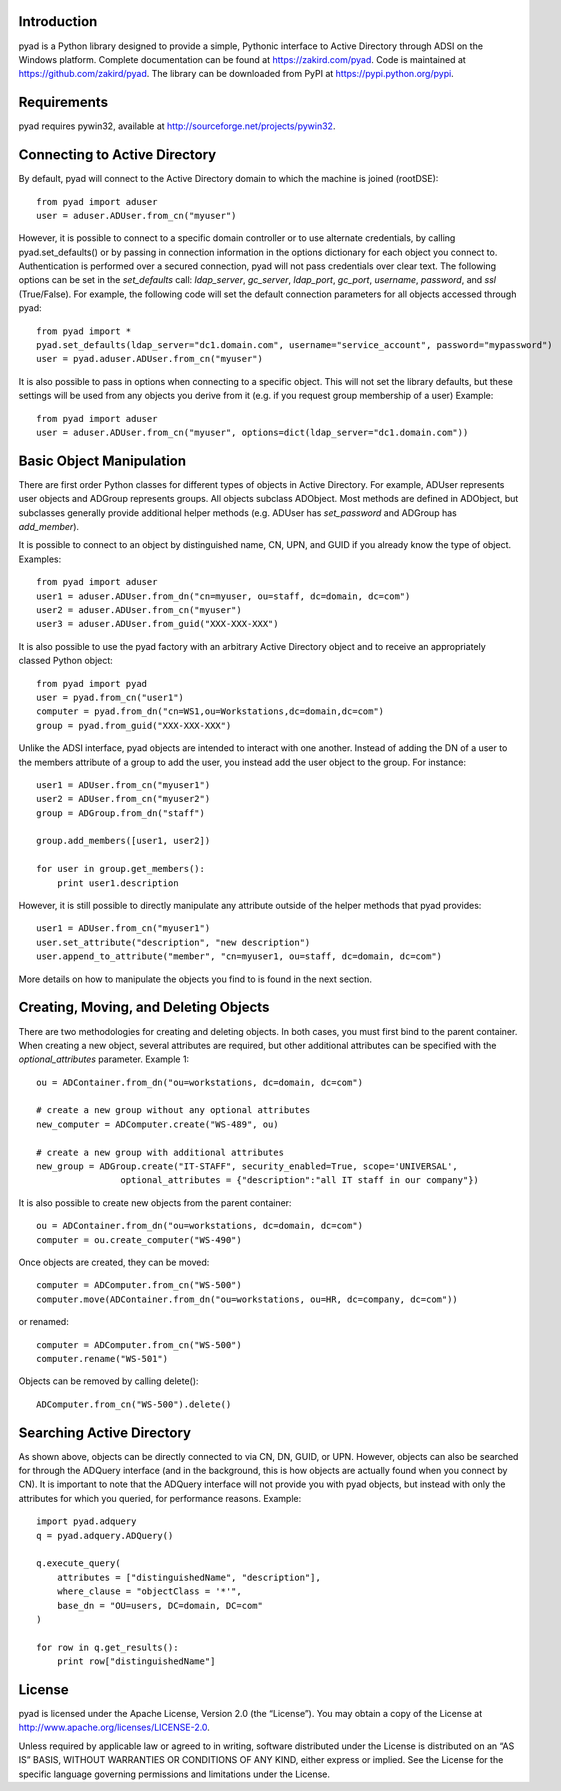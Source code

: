 Introduction
============

pyad is a Python library designed to provide a simple, Pythonic interface to Active Directory through ADSI on the Windows platform. Complete documentation can be found at https://zakird.com/pyad. Code is maintained at https://github.com/zakird/pyad. The library can be downloaded from PyPI at https://pypi.python.org/pypi.


Requirements
============		

pyad requires pywin32, available at http://sourceforge.net/projects/pywin32.


Connecting to Active Directory
==============================

By default, pyad will connect to the Active Directory domain to which the machine is joined (rootDSE)::

    from pyad import aduser
    user = aduser.ADUser.from_cn("myuser")


However, it is possible to connect to a specific domain controller or to use alternate credentials, by calling pyad.set_defaults() or by passing in connection information in the options dictionary for each object you connect to. Authentication is performed over a secured connection, pyad will not pass credentials over clear text. The following options can be set in the `set_defaults` call: `ldap_server`, `gc_server`, `ldap_port`, `gc_port`, `username`, `password`, and `ssl` (True/False). For example, the following code will set the default connection parameters for all objects accessed through pyad::

    from pyad import *
    pyad.set_defaults(ldap_server="dc1.domain.com", username="service_account", password="mypassword")
    user = pyad.aduser.ADUser.from_cn("myuser")


It is also possible to pass in options when connecting to a specific object. This will not set the library defaults, but these settings will be used from any objects you derive from it (e.g. if you request group membership of a user) Example::
   
   from pyad import aduser
   user = aduser.ADUser.from_cn("myuser", options=dict(ldap_server="dc1.domain.com"))


Basic Object Manipulation
=========================

There are first order Python classes for different types of objects in Active Directory. For example, ADUser represents user objects and ADGroup represents groups. All objects subclass ADObject. Most methods are defined in ADObject, but subclasses generally provide additional helper methods (e.g. ADUser has `set_password` and ADGroup has `add_member`).

It is possible to connect to an object by distinguished name, CN, UPN, and GUID if you already know the type of object. Examples::

    from pyad import aduser
    user1 = aduser.ADUser.from_dn("cn=myuser, ou=staff, dc=domain, dc=com")
    user2 = aduser.ADUser.from_cn("myuser")
    user3 = aduser.ADUser.from_guid("XXX-XXX-XXX")


It is also possible to use the pyad factory with an arbitrary Active Directory object and to receive an appropriately classed Python object::

    from pyad import pyad
    user = pyad.from_cn("user1")
    computer = pyad.from_dn("cn=WS1,ou=Workstations,dc=domain,dc=com")
    group = pyad.from_guid("XXX-XXX-XXX")


Unlike the ADSI interface, pyad objects are intended to interact with one another. Instead of adding the DN of a user to the members attribute of a group to add the user, you instead add the user object to the group. For instance::
    
    user1 = ADUser.from_cn("myuser1")
    user2 = ADUser.from_cn("myuser2")
    group = ADGroup.from_dn("staff")
    
    group.add_members([user1, user2])
    
    for user in group.get_members():
        print user1.description


However, it is still possible to directly manipulate any attribute outside of the helper methods that pyad provides::

    user1 = ADUser.from_cn("myuser1")
    user.set_attribute("description", "new description")
    user.append_to_attribute("member", "cn=myuser1, ou=staff, dc=domain, dc=com")


More details on how to manipulate the objects you find to is found in the next section. 


Creating, Moving, and Deleting Objects
======================================

There are two methodologies for creating and deleting objects. In both cases, you must first bind to the parent container. When creating a new object, several attributes are required, but other additional attributes can be specified with the `optional_attributes` parameter. Example 1::

    ou = ADContainer.from_dn("ou=workstations, dc=domain, dc=com")
    
    # create a new group without any optional attributes
    new_computer = ADComputer.create("WS-489", ou)
    
    # create a new group with additional attributes
    new_group = ADGroup.create("IT-STAFF", security_enabled=True, scope='UNIVERSAL',
                    optional_attributes = {"description":"all IT staff in our company"})

It is also possible to create new objects from the parent container::

    ou = ADContainer.from_dn("ou=workstations, dc=domain, dc=com")
    computer = ou.create_computer("WS-490")
    
Once objects are created, they can be moved::

    computer = ADComputer.from_cn("WS-500")
    computer.move(ADContainer.from_dn("ou=workstations, ou=HR, dc=company, dc=com"))
    
or renamed::

    computer = ADComputer.from_cn("WS-500")
    computer.rename("WS-501")
    
Objects can be removed by calling delete()::

    ADComputer.from_cn("WS-500").delete()
    

Searching Active Directory
==========================

As shown above, objects can be directly connected to via CN, DN, GUID, or UPN. However, objects can also be searched for through the ADQuery interface (and in the background, this is how objects are actually found when you connect by CN). It is important to note that the ADQuery interface will not provide you with pyad objects, but instead with only the attributes for which you queried, for performance reasons. Example::

    import pyad.adquery
    q = pyad.adquery.ADQuery()
    
    q.execute_query(
        attributes = ["distinguishedName", "description"],
        where_clause = "objectClass = '*'",
        base_dn = "OU=users, DC=domain, DC=com"
    )
    
    for row in q.get_results():
        print row["distinguishedName"]

License
=======

pyad is licensed under the Apache License, Version 2.0 (the “License”). You may obtain a copy of the License at http://www.apache.org/licenses/LICENSE-2.0.

Unless required by applicable law or agreed to in writing, software distributed under the License is distributed on an “AS IS” BASIS, WITHOUT WARRANTIES OR CONDITIONS OF ANY KIND, either express or implied. See the License for the specific language governing permissions and limitations under the License.

